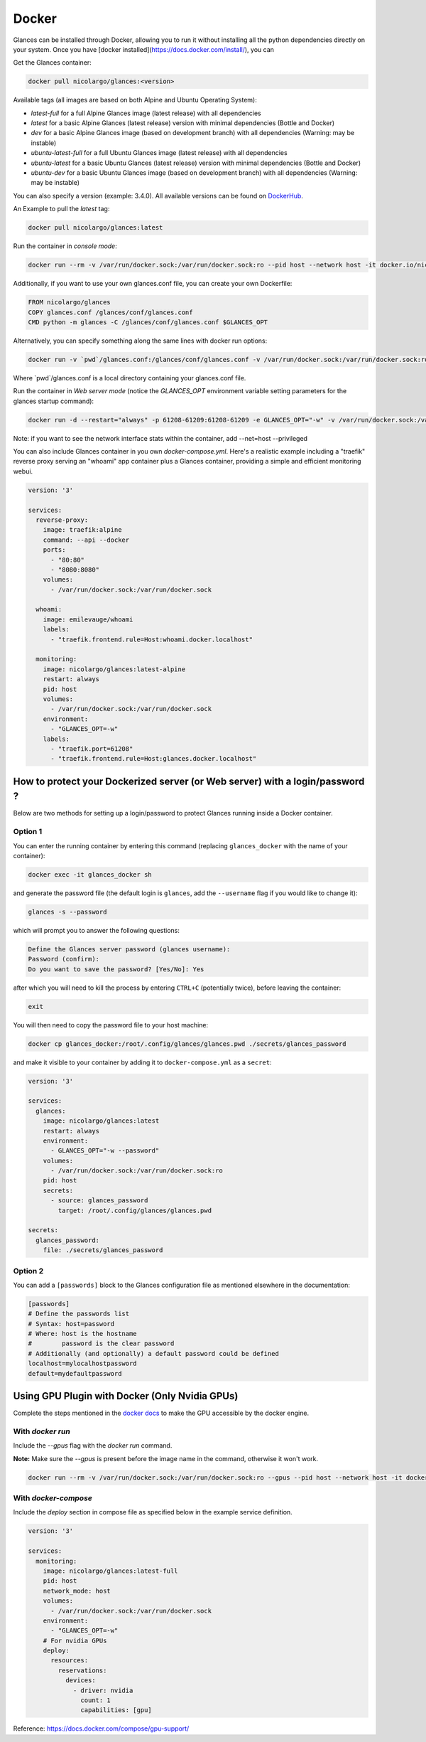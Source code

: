 .. _docker:

Docker
======

Glances can be installed through Docker, allowing you to run it without installing all the python dependencies directly on your system. Once you have [docker installed](https://docs.docker.com/install/), you can

Get the Glances container:

.. code-block:: console

    docker pull nicolargo/glances:<version>

Available tags (all images are based on both Alpine and Ubuntu Operating System):

- *latest-full* for a full Alpine Glances image (latest release) with all dependencies
- *latest* for a basic Alpine Glances (latest release) version with minimal dependencies (Bottle and Docker)
- *dev* for a basic Alpine Glances image (based on development branch) with all dependencies (Warning: may be instable)
- *ubuntu-latest-full* for a full Ubuntu Glances image (latest release) with all dependencies
- *ubuntu-latest* for a basic Ubuntu Glances (latest release) version with minimal dependencies (Bottle and Docker)
- *ubuntu-dev* for a basic Ubuntu Glances image (based on development branch) with all dependencies (Warning: may be instable)

You can also specify a version (example: 3.4.0). All available versions can be found on `DockerHub`_.

An Example to pull the `latest` tag:

.. code-block:: console

  docker pull nicolargo/glances:latest

Run the container in *console mode*:

.. code-block:: console

    docker run --rm -v /var/run/docker.sock:/var/run/docker.sock:ro --pid host --network host -it docker.io/nicolargo/glances

Additionally, if you want to use your own glances.conf file, you can create your own Dockerfile:

.. code-block:: console

    FROM nicolargo/glances
    COPY glances.conf /glances/conf/glances.conf
    CMD python -m glances -C /glances/conf/glances.conf $GLANCES_OPT

Alternatively, you can specify something along the same lines with docker run options:

.. code-block:: console

    docker run -v `pwd`/glances.conf:/glances/conf/glances.conf -v /var/run/docker.sock:/var/run/docker.sock:ro --pid host -it docker.io/nicolargo/glances

Where \`pwd\`/glances.conf is a local directory containing your glances.conf file.

Run the container in *Web server mode* (notice the `GLANCES_OPT` environment variable setting parameters for the glances startup command):

.. code-block:: console

    docker run -d --restart="always" -p 61208-61209:61208-61209 -e GLANCES_OPT="-w" -v /var/run/docker.sock:/var/run/docker.sock:ro --pid host docker.io/nicolargo/glances

Note: if you want to see the network interface stats within the container, add --net=host --privileged

You can also include Glances container in you own `docker-compose.yml`. Here's a realistic example including a "traefik" reverse proxy serving an "whoami" app container plus a Glances container, providing a simple and efficient monitoring webui.

.. code-block:: console

    version: '3'

    services:
      reverse-proxy:
        image: traefik:alpine
        command: --api --docker
        ports:
          - "80:80"
          - "8080:8080"
        volumes:
          - /var/run/docker.sock:/var/run/docker.sock

      whoami:
        image: emilevauge/whoami
        labels:
          - "traefik.frontend.rule=Host:whoami.docker.localhost"

      monitoring:
        image: nicolargo/glances:latest-alpine
        restart: always
        pid: host
        volumes:
          - /var/run/docker.sock:/var/run/docker.sock
        environment:
          - "GLANCES_OPT=-w"
        labels:
          - "traefik.port=61208"
          - "traefik.frontend.rule=Host:glances.docker.localhost"

How to protect your Dockerized server (or Web server) with a login/password ?
-----------------------------------------------------------------------------

Below are two methods for setting up a login/password to protect Glances running inside a Docker container.

Option 1
^^^^^^^^

You can enter the running container by entering this command (replacing ``glances_docker`` with the name of your container):

.. code-block:: console

    docker exec -it glances_docker sh

and generate the password file (the default login is ``glances``, add the ``--username`` flag if you would like to change it):

.. code-block:: console

    glances -s --password

which will prompt you to answer the following questions:

.. code-block:: console

    Define the Glances server password (glances username):
    Password (confirm):
    Do you want to save the password? [Yes/No]: Yes

after which you will need to kill the process by entering ``CTRL+C`` (potentially twice), before leaving the container:

.. code-block:: console

    exit

You will then need to copy the password file to your host machine:

.. code-block:: console

    docker cp glances_docker:/root/.config/glances/glances.pwd ./secrets/glances_password

and make it visible to your container by adding it to ``docker-compose.yml`` as a ``secret``:

.. code-block:: yaml

    version: '3'

    services:
      glances:
        image: nicolargo/glances:latest
        restart: always
        environment:
          - GLANCES_OPT="-w --password"
        volumes:
          - /var/run/docker.sock:/var/run/docker.sock:ro
        pid: host
        secrets:
          - source: glances_password
            target: /root/.config/glances/glances.pwd

    secrets:
      glances_password:
        file: ./secrets/glances_password

Option 2
^^^^^^^^

You can add a ``[passwords]`` block to the Glances configuration file as mentioned elsewhere in the documentation:

.. code-block:: ini

    [passwords]
    # Define the passwords list
    # Syntax: host=password
    # Where: host is the hostname
    #        password is the clear password
    # Additionally (and optionally) a default password could be defined
    localhost=mylocalhostpassword
    default=mydefaultpassword

Using GPU Plugin with Docker (Only Nvidia GPUs)
-----------------------------------------------

Complete the steps mentioned in the `docker docs <https://docs.docker.com/config/containers/resource_constraints/#gpu>`_
to make the GPU accessible by the docker engine.

With `docker run`
^^^^^^^^^^^^^^^^^
Include the `--gpus` flag with the `docker run` command.

**Note:** Make sure the `--gpus` is present before the image name in the command, otherwise it won't work.

.. code-block:: ini

    docker run --rm -v /var/run/docker.sock:/var/run/docker.sock:ro --gpus --pid host --network host -it docker.io/nicolargo/glances:latest-full

..


With `docker-compose`
^^^^^^^^^^^^^^^^^^^^^
Include the `deploy` section in compose file as specified below in the example service definition.

.. code-block:: ini

    version: '3'

    services:
      monitoring:
        image: nicolargo/glances:latest-full
        pid: host
        network_mode: host
        volumes:
          - /var/run/docker.sock:/var/run/docker.sock
        environment:
          - "GLANCES_OPT=-w"
        # For nvidia GPUs
        deploy:
          resources:
            reservations:
              devices:
                - driver: nvidia
                  count: 1
                  capabilities: [gpu]

..

Reference: https://docs.docker.com/compose/gpu-support/

.. _DockerHub: https://hub.docker.com/r/nicolargo/glances/tags
